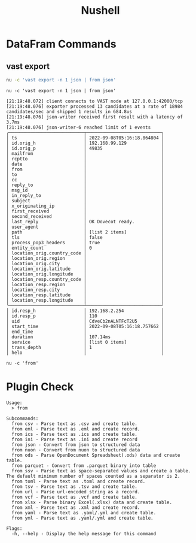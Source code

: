 :PROPERTIES:
:ID:       8009637a-a5f0-4ada-84d2-552d135294d7
:END:
#+title: Nushell


* DataFram Commands
:PROPERTIES:
:ID:       6f922d94-8ecc-4748-afdd-09aaa30e7763
:header-args:ein-bash: :session http://127.0.0.1:8888/bash.ipynb
:END:

** vast export

#+begin_src sh :async :exports both :results output
nu -c 'vast export -n 1 json | from json'
#+end_src



#+NAME: 40aae1d0-7835-4317-843d-b773740deb18
#+begin_src ein-bash :exports both :results output
nu -c 'vast export -n 1 json | from json'
#+end_src

#+RESULTS: 40aae1d0-7835-4317-843d-b773740deb18
#+begin_example
[21:19:48.072] client connects to VAST node at 127.0.0.1:42000/tcp
[21:19:48.076] exporter processed 13 candidates at a rate of 18984 candidates/sec and shipped 1 results in 684.8us
[21:19:48.076] json-writer received first result with a latency of 3.7ms
[21:19:48.076] json-writer-6 reached limit of 1 events
╭────────────────────────────┬────────────────────────────╮
│ ts                         │ 2022-09-08T05:16:18.864804 │
│ id.orig_h                  │ 192.168.99.129             │
│ id.orig_p                  │ 49835                      │
│ mailfrom                   │                            │
│ rcptto                     │                            │
│ date                       │                            │
│ from                       │                            │
│ to                         │                            │
│ cc                         │                            │
│ reply_to                   │                            │
│ msg_id                     │                            │
│ in_reply_to                │                            │
│ subject                    │                            │
│ x_originating_ip           │                            │
│ first_received             │                            │
│ second_received            │                            │
│ last_reply                 │ OK Dovecot ready.          │
│ user_agent                 │                            │
│ path                       │ [list 2 items]             │
│ tls                        │ false                      │
│ process_pop3_headers       │ true                       │
│ entity_count               │ 0                          │
│ location_orig.country_code │                            │
│ location_orig.region       │                            │
│ location_orig.city         │                            │
│ location_orig.latitude     │                            │
│ location_orig.longitude    │                            │
│ location_resp.country_code │                            │
│ location_resp.region       │                            │
│ location_resp.city         │                            │
│ location_resp.latitude     │                            │
│ location_resp.longitude    │                            │
╰────────────────────────────┴────────────────────────────╯
│ id.resp_h                  │ 192.168.2.254              │
│ id.resp_p                  │ 110                        │
│ uid                        │ CdveCb2nALNTFcT2U5         │
│ start_time                 │ 2022-09-08T05:16:18.757662 │
│ end_time                   │                            │
│ duration                   │ 107.14ms                   │
│ service                    │ [list 0 items]             │
│ trans_depth                │ 1                          │
│ helo                       │                            │
#+end_example


#+NAME: 46cc59d8-2f26-4eab-9790-f412af9e6de9
#+begin_src ein-bash :exports both :results output
nu -c 'from'
#+end_src


* Plugin Check
#+RESULTS: 46cc59d8-2f26-4eab-9790-f412af9e6de9
#+begin_example
Usage:
  > from

Subcommands:
  from csv - Parse text as .csv and create table.
  from eml - Parse text as .eml and create record.
  from ics - Parse text as .ics and create table.
  from ini - Parse text as .ini and create record
  from json - Convert from json to structured data
  from nuon - Convert from nuon to structured data
  from ods - Parse OpenDocument Spreadsheet(.ods) data and create table.
  from parquet - Convert from .parquet binary into table
  from ssv - Parse text as space-separated values and create a table. The default minimum number of spaces counted as a separator is 2.
  from toml - Parse text as .toml and create record.
  from tsv - Parse text as .tsv and create table.
  from url - Parse url-encoded string as a record.
  from vcf - Parse text as .vcf and create table.
  from xlsx - Parse binary Excel(.xlsx) data and create table.
  from xml - Parse text as .xml and create record.
  from yaml - Parse text as .yaml/.yml and create table.
  from yml - Parse text as .yaml/.yml and create table.

Flags:
  -h, --help - Display the help message for this command


#+end_example
